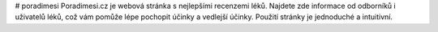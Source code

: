 # poradimesi
Poradimesi.cz je webová stránka s nejlepšími recenzemi léků. Najdete zde informace od odborníků i uživatelů léků, což vám pomůže lépe pochopit účinky a vedlejší účinky. Použití stránky je jednoduché a intuitivní. 
